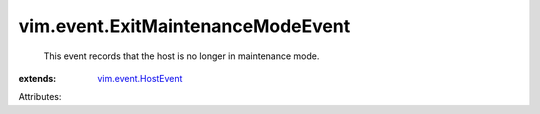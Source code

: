.. _vim.event.HostEvent: ../../vim/event/HostEvent.rst


vim.event.ExitMaintenanceModeEvent
==================================
  This event records that the host is no longer in maintenance mode.
:extends: vim.event.HostEvent_

Attributes:
